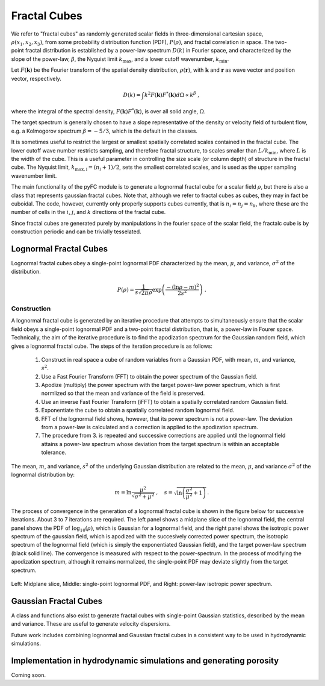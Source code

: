 Fractal Cubes
=============

.. figure:: im/512_02-im.png
   :width: 15 em
   :align: right

.. figure:: im/512_08-im.png
   :width: 15 em
   :align: right

.. figure:: im/512_20-im.png
   :width: 15 em
   :align: right

We refer to "fractal cubes" as randomly generated scalar fields in three-dimensional cartesian space, :math:`\rho(x_1, x_2, x_3)`, from some probability distribution function (PDF), :math:`P(\rho)`, and fractal correlation in space. The two-point fractal distribution is established by a power-law spectrum :math:`D(k)` in Fourier space, and characterized by the slope of the power-law, :math:`\beta`, the Nyquist limit :math:`k_\mathrm{max}`, and a lower cutoff wavenumber, :math:`k_\mathrm{min}`. 

Let :math:`F(\mathbf{k})` be the Fourier transform of the spatial density distribution, :math:`\rho(\mathbf{r})`, with :math:`\mathbf{k}` and :math:`\mathbf{r}` as wave vector and position vector, respectively.

.. math::

  D(k) = \int k^2 F(\mathbf{k}) F^{*}(\mathbf{k}) d \Omega \propto k^\beta\;,

where the integral of the spectral density, :math:`F(\mathbf{k}) F^{*}(\mathbf{k})`, is over all solid angle, :math:`\Omega`.

The target spectrum is generally chosen to have a slope representative of the density or velocity field of turbulent flow, e.g. a Kolmogorov spectrum :math:`\beta=-5/3`, which is the default in the classes.

It is sometimes useful to restrict the largest or smallest spatially correlated scales contained in the fractal cube. The lower cutoff wave number restricts sampling, and therefore fractal structure, to scales smaller than :math:`L/k_\mathrm{min}`, where :math:`L` is the width of the cube. This is a useful parameter in controlling the size scale (or column depth) of structure in the fractal cube. The Nyquist limit, :math:`k_\mathrm{max,i} = (n_i + 1)/2`, sets the smallest correlated scales, and is used as the upper sampling wavenumber limit.

The main functionality of the pyFC module is to generate a lognormal fractal cube for a scalar field :math:`\rho`, but there is also a class that represents gaussian fractal cubes. Note that, although we refer to fractal cubes as cubes, they may in fact be cuboidal. The code, however, currently only properly supports cubes currently, that is :math:`n_i = n_j = n_k`, where these are the number of cells in the :math:`i`, :math:`j`, and :math:`k` directions of the fractal cube. 

Since fractal cubes are generated purely by manipulations in the fourier space of the scalar field, the fractalc cube is by construction periodic and can be trivially tesselated.

Lognormal Fractal Cubes
-----------------------

Lognormal fractal cubes obey a single-point lognormal PDF characterized by the mean, :math:`\mu`, and variance, :math:`\sigma^2` of the distribution.

.. math::

   P(\rho) = \frac{1}{s\sqrt{2\pi}\rho}\exp\left(\frac{-(\ln\rho - m)^2}{2s^2}\right)\;.

Construction
^^^^^^^^^^^^

A lognormal fractal cube is generated by an iterative procedure that attempts to simultaneously ensure that the scalar field obeys a single-point lognormal PDF and a two-point fractal distribution, that is, a power-law in Fourer space. Technically, the aim of the iterative procedure is to find the apodization spectrum for the Gaussian random field, which gives a lognormal fractal cube. The steps of the iteration procedure is as follows:

  1. Construct in real space a cube of random variables from a Gaussian PDF, with mean, :math:`m`, and variance, :math:`s^2`.
  2. Use a Fast Fourier Transform (FFT) to obtain the power spectrum of the Gaussian field.
  3. Apodize (multiply) the power spectrum with the target power-law power spectrum, which is first normlized so that the mean and variance of the field is preserved.
  4. Use an inverse Fast Fourier Transform (iFFT) to obtain a spatially correlated random Gaussian field.
  5. Exponentiate the cube to obtain a spatially correlated random lognormal field.
  6. FFT of the lognormal field shows, however, that its power spectrum is not a power-law. The deviation from a power-law is calculated and a correction is applied to the apodization spectrum.
  7. The procedure from 3. is repeated and successive corrections are applied until the lognormal field attains a power-law spectrum whose deviation from the target spectrum is within an acceptable tolerance.

The mean, :math:`m`, and variance, :math:`s^2` of the underlying Gaussian distribution are related to the mean, :math:`\mu`, and variance :math:`\sigma^2` of the lognormal distribution by:

.. math::

   m = \ln\frac{\mu^2}{\sqrt{\sigma^2 + \mu^2}} \;, \quad s = \sqrt{\ln\left(\frac{\sigma^2}{\mu^2} + 1\right)}\,.


The process of convergence in the generation of a lognormal fractal cube is shown in the figure below for successive iterations. About 3 to 7 iterations are required. The left panel shows a midplane slice of the lognormal field, the central panel shows the PDF of :math:`\log_{10}(\rho)`, which is Gaussian for a lognormal field, and the right panel shows the isotropic power spectrum of the gaussian field, which is apodized with the succesively corrected power spectrum, the isotropic spectrum of the lognormal field (which is simply the exponentiated Gaussian field), and the target power-law spectrum (black solid line). The convergence is measured with respect to the power-spectrum. In the process of modifying the apodization spectrum, although it remains normalized, the single-point PDF may deviate slightly from the target spectrum.

.. figure:: im/rho_n64_k1.gif
   :width: 60 em
   :align: center

   Left: Midplane slice, Middle: single-point lognormal PDF, and Right: power-law isotropic power spectrum.


Gaussian Fractal Cubes
----------------------

A class and functions also exist to generate fractal cubes with single-point Gaussian statistics, described by the mean and variance. These are useful to generate velocity dispersions. 

Future work includes combining lognormal and Gaussian fractal cubes in a consistent way to be used in hydrodynamic simulations.


Implementation in hydrodynamic simulations and generating porosity
------------------------------------------------------------------

Coming soon.

.. To place the fractal cube into the simulation domain it is apodized (in real space) by a spherically symmetric mean density profile which in the simulations presented here is flat with mean warm phase density $\nwarmav$. The porosity of the warm phase arises by imposing an upper temperature cutoff for the existence of clouds at $T_\mathrm{crit}=3\times10^4\Kv$, beyond which clouds are deemed thermally unstable. No lower temperature limit is enforced, and temperatures in the core of clouds may initially be less than $100\Kv$. The upper temperature cutoff corresponds directly to a lower density cutoff, $\rhocrit=\muhot p/(k \Tcrit)$, if the pressure, $p$, is defined. Here, $\muhot$ is the mean mass per particle of the hot phase. In our simulations the clouds are in pressure equilibrium with the surrounding hot phase, thus $\rhocrit=\muhot \nhot \Thot/\Tcrit$, where $\nhot$ and $\Thot$ are the hot phase number density and temperature, respectively. The filling factor of the warm phase, within the hemispherical region of radius $0.5\kpc$, in which it is distributed, is: 
..   \fvol&=&\int_{\rhocrit}^\infty P(\rho) \ud \rho \nonumber\\
..   &=&\frac{1}{2}\left[1 + \erf\left(\frac{\ln\left\{(\rhocrit/\mu)\sqrt{\sigma^2/\mu^2 + 1}\right\}}{\sqrt{2\ln\left(\sigma^2/\mu^2 + 1\right)}} \right)\right]



